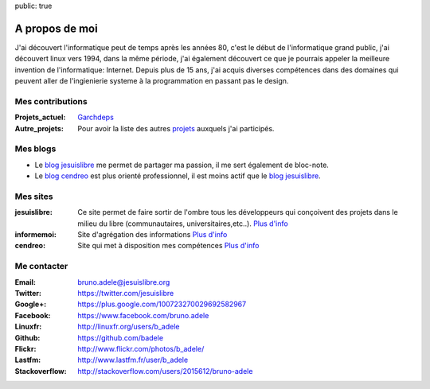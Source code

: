 public: true

A propos de moi
===============

.. image:: /static/bruno.jpg
    :alt: Ma photo
    :align: right

J'ai découvert l'informatique peut de temps après les années 80, c'est le début de l'informatique grand public, j'ai découvert linux vers 1994, dans la même période, j'ai également découvert ce que je pourrais appeler la meilleure invention de l'informatique: Internet. Depuis plus de 15 ans, j'ai acquis diverses compétences dans des domaines qui peuvent aller de l'ingienierie systeme à la programmation en passant pas le design.

Mes contributions
-----------------

:Projets_actuel: `Garchdeps`_
:Autre_projets: Pour avoir la liste des autres `projets`_ auxquels j'ai participés.


Mes blogs
---------

- Le `blog jesuislibre`_ me permet de partager ma passion, il me sert également de bloc-note.
- Le `blog cendreo`_ est plus orienté professionnel, il est moins actif que le `blog jesuislibre`_.


Mes sites
---------

:jesuislibre: Ce site permet de faire sortir de l'ombre tous les développeurs qui conçoivent des projets dans le milieu du libre (communautaires, universitaires,etc..).
              `Plus d'info <http://www.jesuislibre.org>`__
:informemoi: Site d'agrégation des informations
             `Plus d'info <http://www.informemoi.com>`__
:cendreo: Site qui met à disposition mes compétences
          `Plus d'info <http://www.cendreo.com>`__


Me contacter
------------

:Email: bruno.adele@jesuislibre.org
:Twitter: https://twitter.com/jesuislibre
:Google+: https://plus.google.com/100723270029692582967
:Facebook: https://www.facebook.com/bruno.adele
:Linuxfr: http://linuxfr.org/users/b_adele
:Github: https://github.com/badele
:Flickr: http://www.flickr.com/photos/b_adele/
:Lastfm: http://www.lastfm.fr/user/b_adele
:Stackoverflow: http://stackoverflow.com/users/2015612/bruno-adele

.. _garchdeps: /projets/garchdeps
.. _projets: /projets
.. _blog jesuislibre: http://blog.jesuislibre.org
.. _blog cendreo: http://blog.cendreo.com
.. _jesuislibre: http://www.jesuislibre.org
.. _informemoi: http://www.informemoi.com
.. _cendreo: http://www.cendreo.com
.. _Plus d'info1: http://www.jesuislibre.org
